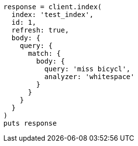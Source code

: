 [source, ruby]
----
response = client.index(
  index: 'test_index',
  id: 1,
  refresh: true,
  body: {
    query: {
      match: {
        body: {
          query: 'miss bicycl',
          analyzer: 'whitespace'
        }
      }
    }
  }
)
puts response
----
